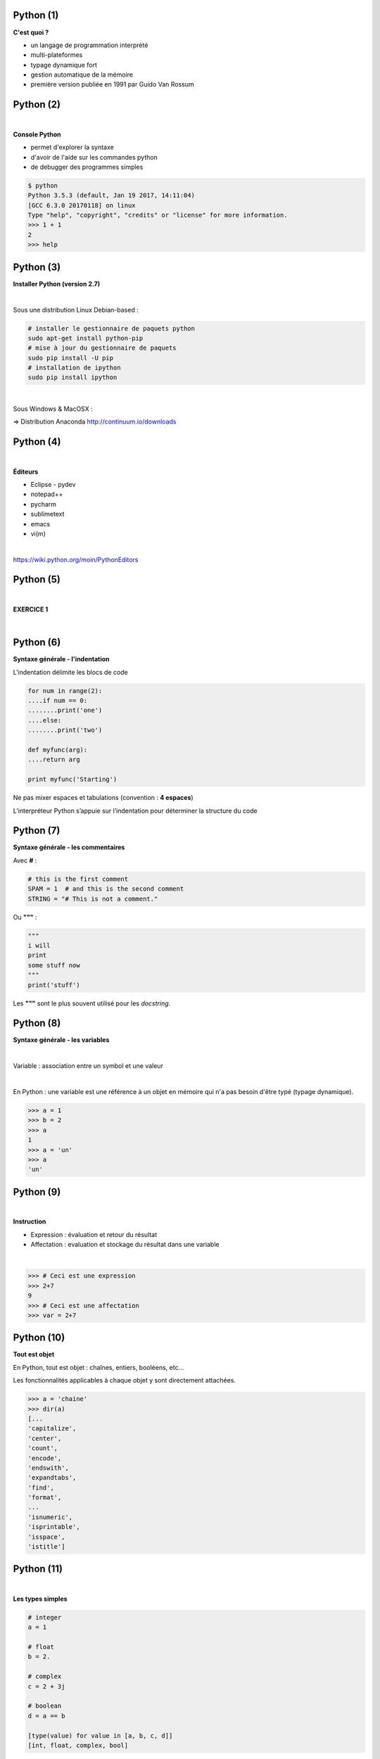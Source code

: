 Python (1)
==========

**C'est quoi ?**

* un langage de programmation interprété
* multi-plateformes
* typage dynamique fort
* gestion automatique de la mémoire
* première version publiée en 1991 par Guido Van Rossum

.. image:: imgs/gvr.jpg
  :width: 150pt
  :align: center

Python (2)
==========

|
**Console Python**

* permet d'explorer la syntaxe
* d'avoir de l'aide sur les commandes python
* de debugger des programmes simples

.. code-block:: bash

  $ python
  Python 3.5.3 (default, Jan 19 2017, 14:11:04)
  [GCC 6.3.0 20170118] on linux
  Type "help", "copyright", "credits" or "license" for more information.
  >>> 1 + 1
  2
  >>> help


Python (3)
==========

**Installer Python (version 2.7)**

|
Sous une distribution Linux Debian-based :

.. code-block:: bash

  # installer le gestionnaire de paquets python
  sudo apt-get install python-pip
  # mise à jour du gestionnaire de paquets
  sudo pip install -U pip
  # installation de ipython
  sudo pip install ipython

|
Sous Windows & MacOSX :

=> Distribution Anaconda  `<http://continuum.io/downloads>`_


Python (4)
==========

|
**Éditeurs**

- Eclipse - pydev
- notepad++
- pycharm
- sublimetext
- emacs
- vi(m)

|
`<https://wiki.python.org/moin/PythonEditors>`_


Python (5)
==========

|

**EXERCICE 1**

|

.. image:: imgs/exo.png
  :width: 200pt
  :align: center


Python (6)
==========

**Syntaxe générale - l'indentation**

L'indentation délimite les blocs de code

.. code-block:: python

    for num in range(2):
    ....if num == 0:
    ........print('one')
    ....else:
    ........print('two')

    def myfunc(arg):
    ....return arg

    print myfunc('Starting')

Ne pas mixer espaces et tabulations (convention : **4 espaces**)

L’interpréteur Python s’appuie sur l’indentation pour déterminer la structure du code


Python (7)
==========

**Syntaxe générale - les commentaires**

Avec **#** :

.. code-block:: python

   # this is the first comment
   SPAM = 1  # and this is the second comment
   STRING = "# This is not a comment."

Ou **"""** :

.. code-block:: python

    """
    i will
    print
    some stuff now
    """
    print('stuff')

Les **"""** sont le plus souvent utilisé pour les *docstring*.


Python (8)
==========

**Syntaxe générale - les variables**

|
Variable : association entre un symbol et une valeur

|
En Python : une variable est une référence à un objet en mémoire qui n'a pas
besoin d'être typé (typage dynamique).

.. code-block:: python

    >>> a = 1
    >>> b = 2
    >>> a
    1
    >>> a = 'un'
    >>> a
    'un'


Python (9)
==========

|
**Instruction**

* Expression : évaluation et retour du résultat
* Affectation : evaluation et stockage du résultat dans une variable

|
.. code-block:: python

   >>> # Ceci est une expression
   >>> 2+7
   9
   >>> # Ceci est une affectation
   >>> var = 2+7


Python (10)
===========

**Tout est objet**

En Python, tout est objet : chaînes, entiers, booléens, etc...

Les fonctionnalités applicables à chaque objet y sont directement attachées.

.. code-block:: python

    >>> a = 'chaine'
    >>> dir(a)
    [...
    'capitalize',
    'center',
    'count',
    'encode',
    'endswith',
    'expandtabs',
    'find',
    'format',
    ...
    'isnumeric',
    'isprintable',
    'isspace',
    'istitle']


Python (11)
===========

|
**Les types simples**

.. code-block:: python

    # integer
    a = 1

    # float
    b = 2.

    # complex
    c = 2 + 3j

    # boolean
    d = a == b

    [type(value) for value in [a, b, c, d]]
    [int, float, complex, bool]



Python (12)
===========

**Chaînes de caractères**

Concaténer :

.. code-block:: python

    # Éviter d'utiliser
    a = ch1 + ch2 + ch3

    # la seule méthode à utiliser
    a = '...'.join((ch1, ch2, ch3))

Formater :

.. code-block:: python

    # formatage de chaînes
    '%s%s' % ('os', 'landia')

    # nouvelle méthode
    '{}{}'.format('os', 'landia')


Python (13)
===========

**list et tuple**

*list* : séquence d'objets ordonnés modifiable

*tuple* : séquence d'objets ordonnés NON modifiable

.. code-block:: python

    t = (1, 2., 3+1j, True)

    # ajout d'un élément
    l = list(t)
    l.append('toto')

    # slice = [start:end:step]
    l[2]  # accès direct à un élément

    # extraction de sous liste
    l[2:]  # extraction de sous listes

    l[::2]  # extraire les éléments par pas de 2

    # concaténer des listes
    l += [2, 3, 4]  # concaténer des listes


Python (14)
===========

**Compréhension de liste**

|
Permet de construire des listes de façon concise ET optimisée

.. code-block:: python

    # manière traditionnelle
    l = []
    for num in range(10):
        if num % 2 == 0:
            l.append(num ** 2)

    # list comprehension
    # [expression for element in liste if predicat]
    l = [num ** 2 for num in range(10)]

    # même chose avec prédicat
    l = [num ** 2 for num in range(10) if num % 2 == 0]


Python (15)
===========

**set et frozenset**

|
*set* : conteneurs d'objets uniques non ordonnés modifiable

*frozenset* : conteneurs d'objets uniques non ordonnés NON modifiable

.. code-block:: python

    s1 = {'a', 'b', 'c', 'd', 'e'}

    s2 = {'a', 'b', 'f'}

    s1 | s2  # union

    s1 - s2  # différence

    s1 & s2  # intersection

    s1.add('t')  # ajout d'élément


Python (16)
===========

**dict**

Conteneurs qui associent une valeur à une clé

.. code-block:: python

    d = {'a': 1, 'b': 2., 'c': 3+1j, 'd': t}
    d['a']
    d['e'] = 999  # insertion d'une pair clé valeur

    # dict comprehension
    {'{}'.format(num): num for num in range(10)}

    # mixer des dictionnaires
    first = {'env': 'snap', 'domain': 'osl.com'}
    second = {'env': 'prod', 'domain': 'osl.com'}
    first.update(second)
    first

    # savoir si une clé est dans le dictionnaire ?
    if 'env' in first:
        print('Found it!')


Python (17)
===========

**Logique**

.. code-block:: python

    # Intersection
    x and y

    # Union:
    x or y

    # Négation:
    not x

Toute expression valant False, 0, None ou tout type complexe vide sera
convertie en False dans une expression logique.

.. code-block:: python

  a = None
  bool(a)


Python (18)
===========

|
**Les structures de contrôle - if**

|
.. code-block:: python

    if x < 0:
        print('X est négatif')
    elif x == 0:
        print('X est nul')
    elif x > 0:
        print('X est positif')
    else:
        print('Hum...')


Python (19)
===========


**Structure de contrôle - for**

|
Parcourt les éléments d'une séquence :

.. code-block:: python

    l = ['cat', 'window', 'defenestrate']
    for element in l:
        print(element, len(element))

|
Parcourt avec un index :

.. code-block:: python

    l = ['cat', 'window', 'defenestrate']
    for index in range(len(l)):
        print(l[index], len(l[index]))


Python (20)
===========


**Structure de contrôle - for**

Avec *enumerate* :

.. code-block:: python

    l = ['cat', 'window', 'defenestrate']
    for index, element in enumerate(l):
       print(index, element, len(element))

Avec les *list comprehension*:

.. code-block:: python

    [2**i for i in range(10)]

Avec les *dict* :

.. code-block:: python

  a = {'couleur': 'bleu', 'annee': 1985, 'immatriculation': '1337BB34'}
  for key, value in a.items():
     print(key, value)


Python (21)
===========

|
**Structure de contrôle - while**

|
Répète ses instructions tant qu'une condition est vraie, c'est à dire jusqu'à
ce que cette même condition soit fausse :

.. code-block:: python

    x = raw_input('Entrez un entier : ')

    while x < 10:
       print('trop petit...')
       x = raw_input('Entrez un entier : ')


Python (22)
===========

**Fonction - définition**

Ensemble d'instructions auquel on affecte un nom :

.. code-block:: python

    def mult2(x):
        return x*2

|
Signature d'une fonction :

* nom
* types d'arguments
* type de retour


Python (23)
===========

|
**Fonction - appel**

.. code-block:: python

    >>> n = 354
    >>> mult2(n)
    708
    >>> var = mult2(n) + 5

Les arguments peuvent être nommés et optionnels :

.. code-block:: python

    def beethov(notes, play=False):
        if play:
            sonate.play()


Python (24)
===========

**Module - import**

But : organiser son programme en fichiers en vue de réutilisation

Un fichier *.py*  =  un module python

Dans un terminal :

.. code-block:: bash

    $ echo "print('hello')" > mymodule.py
    $ python mymodule.py
    'Hello'

Dans l'interpréteur :

.. code-block:: python

  >>> import mymodule
  'Hello'


Python (25)
===========

**Module - fonctions**

Si des fonctions sont définies dans un module :

.. code-block:: python

    import random
    random.uniform(0, 5)

On peut importer des objets spécifiques de l'intérieur d'un module :

.. code-block:: python

    from random import uniform
    uniform(0, 5)

On peut réassigner un nom local à une des fonctions du module :

.. code-block:: python

    from random import uniform as u
    u(0, 5)

Python (26)
===========

**Package**

Regroupement de modules

Dans un répertoire nommé suivant le nom du package :

* des modules
* un fichier *__init__.py*

Pour l'utiliser :

.. code-block:: python

  from mypackage.mymodule import myfunction
  myfonction(.......)


Python (27)
===========

**main**

Script exécutable :

.. code-block:: python

  import sys

  if __name__ == "__main__":
      print(len(sys.argv))


Python (28)
===========

**Entrées/Sorties - open**

|
La fonction **open()** prend en premier argument le chemin d'accès au fichier et
en deuxième argument le mode qui peut être :

* *'r'* : pour lire dans le fichier,
* *'w'* : pour écrire à partir du début du fichier (écrase le contenu précédent),
* *'a'* : pour écrire à la fin du fichier (en ajoutant au contenu précédent).

.. code-block:: python

   f = open('/tmp/workfile', 'r')
   f.close()


Python (29)
===========

**Entrées/Sorties - readline**

|
Lire un fichier ligne par ligne:

|
.. code-block:: python

    f = open('/tmp/workfile', 'r')
    for line in f:
        print(line)

    f.close()


Python (30)
===========

**Entrées/Sorties - write**

|
Pour écrire dans un fichier :

.. code-block:: python

   f = open('/tmp/workfile', 'w')
   f.write('This is a test\n')
   f.close()

|
Note : les opérations autorisées dans le fichier dépendent du mode dans lequel
le fichier est ouvert.


Python (31)
===========

**yield**

Générateur : le code ne s'exécute que lorsque l'on itère sur le générateur!

.. code-block:: bash

    >>> def mygen():
    >>>     for i in range(0, 4):
    >>>         yield i
    >>>
    >>> g = mygen()
    >>> type(g)
    <type 'generator'>
    >>> g.next()
    0
    >>> g.next()
    1
    >>> for i in g:
    >>>    print i
    2
    3
    >>> g.next()
    Traceback (most recent call last):
    File "<stdin>", line 1, in <module>
    StopIteration
    >>>



Python (32)
===========

**Objet - héritage**

.. code-block:: python

  class Pet(object):

      def __init__(self, name):
          self.name = name

      def whoami(self):
        return 'I\'m a {}'.format(self.name)

  class Dog(Pet):

      def __init__(self, nickname):
          Pet.__init__(self, 'dog')
          self.nickname = nickname

  d = Dog('Pluto')


Python (33)
===========

**Objet - public/privé**

Convention de nommage avec le prefix **__**:

.. code-block:: python

  class MyAPI(object):

      def public_method(self):
          self.__private_member = ''
          self.public_member = 0

      def __private_method(self):
          pass


Python (34)
===========

**Objet - property**

.. code-block:: python

  class Fake(object):

      def __init__(self, data):
          self.__data = data

      @property
      def data(self):
          return self.__data

      @data.setter
      def data(self, d):
          self.__data = d


Python (35)
===========

**Les bonnes pratiques**

PEP8 : `<http://www.python.org/dev/peps/pep-0008/>`_

* 4 espaces par niveau d'indentation.
* Pas de tabulations.
* Ne jamais mixer des tabulations et des espaces.
* Un saut de ligne entre les fonctions.
* Deux sauts de ligne entre les classes.
* essayer de garder des lignes de moins de 80 caractères (favorise une lecture verticale du code)
* nommage des variables à 3 lettres minimum pour plus de compréhension
* miniscule avec séparateur '_' pour les méthodes de classe
* MAJUSCULE pour les constantes


Python (36)
===========

|
**Références**


`<https://docs.python.org/2.7/library/index.html>`_

`<http://docs.python-guide.org/en/latest/>`_

|
Dans une console :

.. code-block:: python

    import this

Python (37)
===========

|

**EXERCICE 2**

|

.. image:: imgs/exo.png
  :width: 200pt
  :align: center
